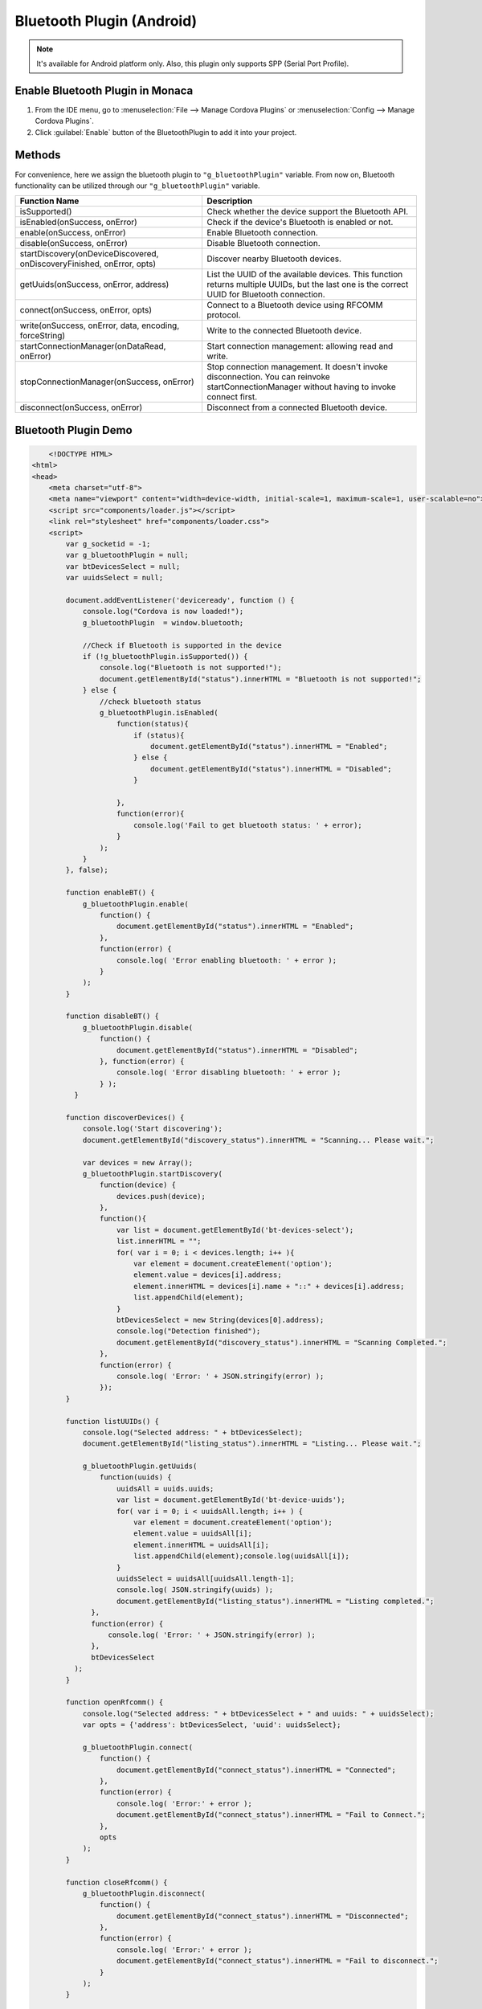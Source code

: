 .. _bluetooth_plugin:

-----------------------------
Bluetooth Plugin (Android)
-----------------------------

.. rst-class:: right-menu



.. note:: It's available for Android platform only. Also, this plugin only supports SPP (Serial Port Profile).

Enable Bluetooth Plugin in Monaca
=======================================

1. From the IDE menu, go to :menuselection:`File --> Manage Cordova Plugins` or :menuselection:`Config --> Manage Cordova Plugins`.

2. Click :guilabel:`Enable` button of the BluetoothPlugin to add it into your project.

  .. image:: images/bluetooth/1.png  
         :width: 600px


Methods
==========================


For convenience, here we assign the bluetooth plugin to ``"g_bluetoothPlugin"`` variable. From now on, Bluetooth functionality can be utilized through our ``"g_bluetoothPlugin"`` variable.



+----------------------------------------------------------------------+----------------------------------------------------------------+
|Function Name                                                         |Description                                                     |
+======================================================================+================================================================+
|isSupported()                                                         |Check whether the device support the Bluetooth API.             |
+----------------------------------------------------------------------+----------------------------------------------------------------+
|isEnabled(onSuccess, onError)                                         |Check if the device's Bluetooth is enabled or not.              |
+----------------------------------------------------------------------+----------------------------------------------------------------+
|enable(onSuccess, onError)                                            |Enable Bluetooth connection.                                    |
+----------------------------------------------------------------------+----------------------------------------------------------------+
|disable(onSuccess, onError)                                           |Disable Bluetooth connection.                                   |
+----------------------------------------------------------------------+----------------------------------------------------------------+
|startDiscovery(onDeviceDiscovered, onDiscoveryFinished, onError, opts)|Discover nearby Bluetooth devices.                              |
+----------------------------------------------------------------------+----------------------------------------------------------------+
|getUuids(onSuccess, onError, address)                                 |List the UUID of the available devices. This function returns   | 
|                                                                      |multiple UUIDs, but the last one is the correct UUID for        | 
|                                                                      |Bluetooth connection.                                           |
+----------------------------------------------------------------------+----------------------------------------------------------------+
|connect(onSuccess, onError, opts)                                     |Connect to a Bluetooth device using RFCOMM protocol.            |
+----------------------------------------------------------------------+----------------------------------------------------------------+
|write(onSuccess, onError, data, encoding, forceString)                |Write to the connected Bluetooth device.                        |
+----------------------------------------------------------------------+----------------------------------------------------------------+
|startConnectionManager(onDataRead, onError)                           |Start connection management: allowing read and write.           |
+----------------------------------------------------------------------+----------------------------------------------------------------+
|stopConnectionManager(onSuccess, onError)                             |Stop connection management. It doesn't invoke disconnection.    |
|                                                                      |You can reinvoke startConnectionManager without having to invoke|
|                                                                      |connect first.                                                  | 
+----------------------------------------------------------------------+----------------------------------------------------------------+
|disconnect(onSuccess, onError)                                        |Disconnect from a connected Bluetooth device.                   |
+----------------------------------------------------------------------+----------------------------------------------------------------+


Bluetooth Plugin Demo
==================================

.. code-block:: html

	<!DOCTYPE HTML>
    <html>
    <head>
        <meta charset="utf-8">
        <meta name="viewport" content="width=device-width, initial-scale=1, maximum-scale=1, user-scalable=no">
        <script src="components/loader.js"></script>
        <link rel="stylesheet" href="components/loader.css">
        <script>
            var g_socketid = -1;
            var g_bluetoothPlugin = null;
            var btDevicesSelect = null;
            var uuidsSelect = null;

            document.addEventListener('deviceready', function () {
                console.log("Cordova is now loaded!");
                g_bluetoothPlugin  = window.bluetooth;
                
                //Check if Bluetooth is supported in the device
                if (!g_bluetoothPlugin.isSupported()) {
                    console.log("Bluetooth is not supported!");
                    document.getElementById("status").innerHTML = "Bluetooth is not supported!";
                } else {
                    //check bluetooth status
                    g_bluetoothPlugin.isEnabled(
                        function(status){
                            if (status){
                                document.getElementById("status").innerHTML = "Enabled";    
                            } else {
                                document.getElementById("status").innerHTML = "Disabled";    
                            }
                            
                        },
                        function(error){
                            console.log('Fail to get bluetooth status: ' + error);
                        }
                    );
                }
            }, false);

            function enableBT() {
                g_bluetoothPlugin.enable(
                    function() {
                        document.getElementById("status").innerHTML = "Enabled";
                    },
                    function(error) {
                        console.log( 'Error enabling bluetooth: ' + error );
                    }
                );
            }

            function disableBT() {
                g_bluetoothPlugin.disable( 
                    function() {
                        document.getElementById("status").innerHTML = "Disabled";
                    }, function(error) {
                        console.log( 'Error disabling bluetooth: ' + error );
                    } );
              }

            function discoverDevices() {
                console.log('Start discovering');
                document.getElementById("discovery_status").innerHTML = "Scanning... Please wait.";
                
                var devices = new Array();
                g_bluetoothPlugin.startDiscovery(
                    function(device) {
                        devices.push(device);
                    }, 
                    function(){
                        var list = document.getElementById('bt-devices-select');
                        list.innerHTML = "";
                        for( var i = 0; i < devices.length; i++ ){
                            var element = document.createElement('option');
                            element.value = devices[i].address;
                            element.innerHTML = devices[i].name + "::" + devices[i].address;
                            list.appendChild(element);
                        }
                        btDevicesSelect = new String(devices[0].address);
                        console.log("Detection finished");
                        document.getElementById("discovery_status").innerHTML = "Scanning Completed.";
                    },
                    function(error) { 
                        console.log( 'Error: ' + JSON.stringify(error) ); 
                    });
            }

            function listUUIDs() {
                console.log("Selected address: " + btDevicesSelect);
                document.getElementById("listing_status").innerHTML = "Listing... Please wait.";
                
                g_bluetoothPlugin.getUuids(
                    function(uuids) {
                        uuidsAll = uuids.uuids;
                        var list = document.getElementById('bt-device-uuids');
                        for( var i = 0; i < uuidsAll.length; i++ ) {
                            var element = document.createElement('option');
                            element.value = uuidsAll[i];
                            element.innerHTML = uuidsAll[i];
                            list.appendChild(element);console.log(uuidsAll[i]);
                        }
                        uuidsSelect = uuidsAll[uuidsAll.length-1];
                        console.log( JSON.stringify(uuids) );
                        document.getElementById("listing_status").innerHTML = "Listing completed.";
                  },
                  function(error) {
                      console.log( 'Error: ' + JSON.stringify(error) );
                  },
                  btDevicesSelect
              );
            }
            
            function openRfcomm() {
                console.log("Selected address: " + btDevicesSelect + " and uuids: " + uuidsSelect);
                var opts = {'address': btDevicesSelect, 'uuid': uuidsSelect};
            
                g_bluetoothPlugin.connect(
                    function() { 
                        document.getElementById("connect_status").innerHTML = "Connected";
                    },
                    function(error) { 
                        console.log( 'Error:' + error );
                        document.getElementById("connect_status").innerHTML = "Fail to Connect.";
                    },
                    opts
                );
            }
            
            function closeRfcomm() {
                g_bluetoothPlugin.disconnect(
                    function() { 
                        document.getElementById("connect_status").innerHTML = "Disconnected";
                    },
                    function(error) { 
                        console.log( 'Error:' + error );
                        document.getElementById("connect_status").innerHTML = "Fail to disconnect.";
                    }
                );
            }
            
            function changeBtSelect(){
                var select = document.getElementById('bt-devices-select');
                var options = document.getElementById('bt-devices-select').options;
                btDevicesSelect = options.item(select.selectedIndex).value;
                console.log(btDevicesSelect);
            }
            
            function changeUuidSelect(){
                var select = document.getElementById('bt-device-uuids');
                var options = document.getElementById('bt-device-uuids').options;
                uuidsSelect = options.item(select.selectedIndex).value;
            }
        </script>
    </head>

    <body>
    	<hr><h3 align="center">Bluetooth Plugin Demo</h3><hr>
        <div align="center">
            <button onclick="enableBT();">Enable</button>
            <button onclick="disableBT();">Disable</button>
        </div>
        Bluetooth Status: <span id="status"></span>
        <br /><br />
        <div align="center">
            <button onclick="discoverDevices();">Discover Available Devices</button>
            <br /><span id="discovery_status"></span><br />
            <select id='bt-devices-select' onchange="changeBtSelect()"></select>
        </div>
        <br /><br />
        <div align="center">
            <button id='bt-pair' onclick="listUUIDs();">List UUIDs of Selected Device</button>
            <br /> <span id="listing_status"></span><br />
            <select id='bt-device-uuids' onchange="changeUuidSelect()"></select><br />
            <button id='bt-connect' onclick="openRfcomm();">Connect</button>
            <button id='bt-disconnect' onclick="closeRfcomm();">Disconnect</button>
        </div>  
        Connection Status: <span id="connect_status"></span><br />
    </body>
    </html>




.. seealso::

  *See Also*

  - :ref:`third_party_cordova_index`
  - :ref:`cordova_core_plugins`